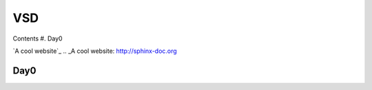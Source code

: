 =======
VSD
=======

Contents
#. Day0

`A cool website`_
.. _A cool website: http://sphinx-doc.org

Day0
----------
